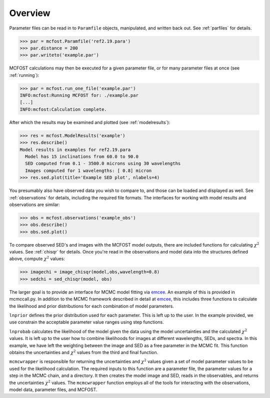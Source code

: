 
Overview
===========


Parameter files can be read in to ``Paramfile`` objects, manipulated, and written back out.  See :ref:`parfiles` for details.

.. code-block:: python

   >>> par = mcfost.Paramfile('ref2.19.para')
   >>> par.distance = 200
   >>> par.writeto('example.par')

MCFOST calculations may then be executed for a given parameter file, or for many parameter files at once (see :ref:`running`):

.. code-block:: python

   >>> par = mcfost.run_one_file('example.par')
   INFO:mcfost:Running MCFOST for: ./example.par
   [...]
   INFO:mcfost:Calculation complete.

 
After which the results may be examined and plotted (see :ref:`modelresults`):

.. code-block:: python

  >>> res = mcfost.ModelResults('example')
  >>> res.describe()
  Model results in examples for ref2.19.para
    Model has 15 inclinations from 60.0 to 90.0
    SED computed from 0.1 - 3500.0 microns using 30 wavelengths
    Images computed for 1 wavelengths: [ 0.8] micron 
  >>> res.sed.plot(title='Example SED plot', nlabels=4)

.. plot::
  :height: 300

  import mcfost
  res = mcfost.ModelResults('example')
  res.sed.plot(title='Example SED plot', nlabels=4)


You presumably also have observed data you wish to compare to, and
those can be loaded and displayed as well. 
See :ref:`observations` for details, including the required file formats.
The interfaces for working with 
model results and observations are similar:

.. code-block:: python

  >>> obs = mcfost.observations('example_obs')
  >>> obs.describe()
  >>> obs.sed.plot()


To compare observed SED's and images with the MCFOST model outputs, 
there are included functions for calculating :math:`\chi^2` values.
See :ref:`chisqr` for details. Once you're read in the observations 
and model data into the structures defined above, compute :math:`\chi^2` 
values:

.. code-block:: python

  >>> imagechi = image_chisqr(model,obs,wavelength=0.8)
  >>> sedchi = sed_chisqr(model, obs)

The larger goal is to provide an interface for MCMC model fitting 
via `emcee <http://dan.iel.fm/emcee/current>`_.  
An example of this is provided in mcmccall.py. In addition to the MCMC 
framework described in detail at `emcee <http://dan.iel.fm/emcee/current>`_, 
this includes three functions to calculate the likelihood and prior 
distributions for each combination of model parameters. 

``lnprior`` defines the prior distribution used for each parameter. This is 
left up to the user. In the example provided, we use constrain the acceptable 
parameter value ranges using step functions.

``lnprobab`` calculates the likelihood of the model given the data using the 
model uncertainties and the calculated :math:`\chi^2` values. It is left up 
to the user how to combine likelihoods for images at different wavelengths, 
SEDs, and spectra. In this example, we have left the weighting between the 
image and SED as a free parameter in the MCMC fit. This function obtains the 
uncertainties and :math:`\chi^2` values from the third and final function. 

``mcmcwrapper`` is responsible for returning the uncertainties and 
:math:`\chi^2` values given a set of model parameter values to be used for 
the likelihood calculation. The required inputs to this function are a 
parameter file, the parameter values for a step in the MCMC chain, and a 
directory. It then creates the model image and SED, reads in the observables, 
and returns the uncertainties :math:`\chi^2` values. The ``mcmcwrapper`` 
function employs all of the tools for interacting with the observations, model 
data, parameter files, and MCFOST. 
